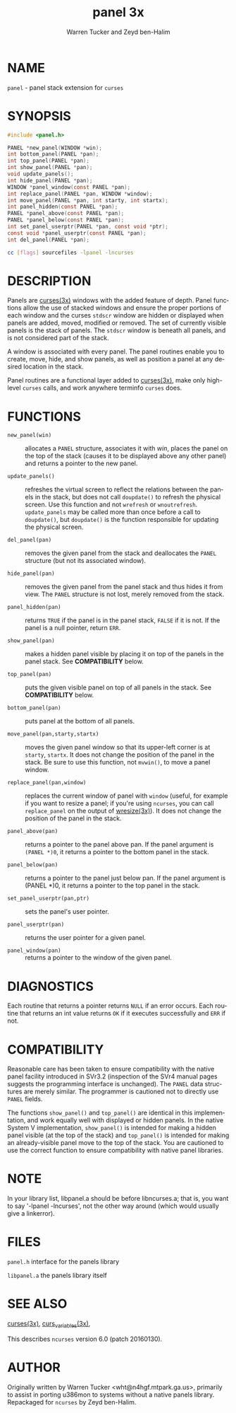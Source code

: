 #+TITLE: panel 3x
#+AUTHOR: Warren Tucker and Zeyd ben-Halim
#+LANGUAGE: en
#+STARTUP: showall

* NAME

  =panel= - panel stack extension for =curses=

* SYNOPSIS

  #+BEGIN_SRC c
    #include <panel.h>

    PANEL *new_panel(WINDOW *win);
    int bottom_panel(PANEL *pan);
    int top_panel(PANEL *pan);
    int show_panel(PANEL *pan);
    void update_panels();
    int hide_panel(PANEL *pan);
    WINDOW *panel_window(const PANEL *pan);
    int replace_panel(PANEL *pan, WINDOW *window);
    int move_panel(PANEL *pan, int starty, int startx);
    int panel_hidden(const PANEL *pan);
    PANEL *panel_above(const PANEL *pan);
    PANEL *panel_below(const PANEL *pan);
    int set_panel_userptr(PANEL *pan, const void *ptr);
    const void *panel_userptr(const PANEL *pan);
    int del_panel(PANEL *pan);
  #+END_SRC

  #+BEGIN_SRC sh
    cc [flags] sourcefiles -lpanel -lncurses
  #+END_SRC

* DESCRIPTION

  Panels are [[file:ncurses.3x.org][curses(3x)]] windows with the added feature of depth.
  Panel functions allow the use of stacked windows and ensure the
  proper portions of each window and the curses =stdscr= window are
  hidden or displayed when panels are added, moved, modified or
  removed.  The set of currently visible panels is the stack of
  panels.  The =stdscr= window is beneath all panels, and is not
  considered part of the stack.

  A window is associated with every panel.  The panel routines enable
  you to create, move, hide, and show panels, as well as position a
  panel at any desired location in the stack.

  Panel routines are a functional layer added to [[file:ncurses.3x.org][curses(3x)]], make only
  high-level =curses= calls, and work anywhere terminfo =curses= does.

* FUNCTIONS

  * =new_panel(win)= ::

    allocates a =PANEL= structure, associates it with /win/, places
    the panel on the top of the stack (causes it to be displayed above
    any other panel) and returns a pointer to the new panel.

  * =update_panels()= ::

    refreshes the virtual screen to reflect the relations between the
    panels in the stack, but does not call =doupdate()= to refresh the
    physical screen.  Use this function and not =wrefresh= or
    =wnoutrefresh=.  =update_panels= may be called more than once
    before a call to =doupdate()=, but =doupdate()= is the function
    responsible for updating the physical screen.

  * =del_panel(pan)= ::

    removes the given panel from the stack and deallocates the =PANEL=
    structure (but not its associated window).

  * =hide_panel(pan)= ::

    removes the given panel from the panel stack and thus hides it
    from view. The =PANEL= structure is not lost, merely removed from
    the stack.

  * =panel_hidden(pan)= ::

    returns =TRUE= if the panel is in the panel stack, =FALSE= if it
    is not.  If the panel is a null pointer, return =ERR=.

  * =show_panel(pan)= ::

    makes a hidden panel visible by placing it on top of the panels in
    the panel stack. See *COMPATIBILITY* below.

  * =top_panel(pan)= ::

    puts the given visible panel on top of all panels in the stack.
    See *COMPATIBILITY* below.

  * =bottom_panel(pan)= ::

    puts panel at the bottom of all panels.

  * =move_panel(pan,starty,startx)= ::

    moves the given panel window so that its upper-left corner is at
    =starty=, =startx=.  It does not change the position of the panel
    in the stack.  Be sure to use this function, not =mvwin()=, to
    move a panel window.

  * =replace_panel(pan,window)= ::

    replaces the current window of panel with =window= (useful, for
    example if you want to resize a panel; if you're using =ncurses=,
    you can call =replace_panel= on the output of [[file:wresize.3x.org][wresize(3x)]]).  It
    does not change the position of the panel in the stack.

  * =panel_above(pan)= ::

    returns a pointer to the panel above pan.  If the panel argument
    is =(PANEL *)0=, it returns a pointer to the bottom panel in the
    stack.

  * =panel_below(pan)= ::

    returns a pointer to the panel just below pan.  If the panel
    argument is (PANEL *)0, it returns a pointer to the top panel in
    the stack.

  * =set_panel_userptr(pan,ptr)= ::

    sets the panel's user pointer.

  * =panel_userptr(pan)= ::

    returns the user pointer for a given panel.

  * =panel_window(pan)= ::

    returns a pointer to the window of the given panel.

* DIAGNOSTICS

  Each routine that returns a pointer returns =NULL= if an error
  occurs. Each routine that returns an int value returns =OK= if it
  executes successfully and =ERR= if not.

* COMPATIBILITY

  Reasonable care has been taken to ensure compatibility with the
  native panel facility introduced in SVr3.2 (inspection of the SVr4
  manual pages suggests the programming interface is unchanged).  The
  =PANEL= data structures are merely similar. The programmer is
  cautioned not to directly use =PANEL= fields.

  The functions =show_panel()= and =top_panel()= are identical in this
  implementation, and work equally well with displayed or hidden
  panels.  In the native System V implementation, =show_panel()= is
  intended for making a hidden panel visible (at the top of the stack)
  and =top_panel()= is intended for making an already-visible panel
  move to the top of the stack. You are cautioned to use the correct
  function to ensure compatibility with native panel libraries.

* NOTE

  In your library list, libpanel.a should be before libncurses.a; that
  is, you want to say '-lpanel -lncurses', not the other way around
  (which would usually give a linkerror).

* FILES

  =panel.h= interface for the panels library

  =libpanel.a= the panels library itself

* SEE ALSO

  [[file:ncurses.3x.org][curses(3x)]], [[file:curs_variables.3x.org][curs_variables(3x)]],

  This describes =ncurses= version 6.0 (patch 20160130).

* AUTHOR

  Originally written by Warren Tucker <wht@n4hgf.mtpark.ga.us>,
  primarily to assist in porting u386mon to systems without a native
  panels library.  Repackaged for =ncurses= by Zeyd ben-Halim.
